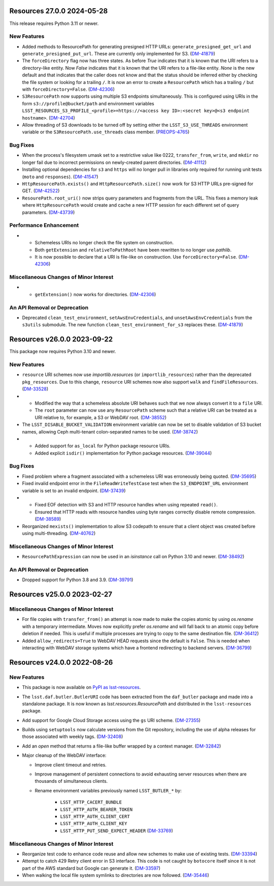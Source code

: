 Resources 27.0.0 2024-05-28
===========================

This release requires Python 3.11 or newer.

New Features
------------

- Added methods to ResourcePath for generating presigned HTTP URLs: ``generate_presigned_get_url`` and ``generate_presigned_put_url``.  These are currently only implemented for S3. (`DM-41879 <https://rubinobs.atlassian.net/browse/DM-41879>`_)
- The ``forceDirectory`` flag now has three states.
  As before `True` indicates that it is known that the URI refers to a directory-like entity.
  Now `False` indicates that it is known that the URI refers to a file-like entity.
  `None` is the new default and that indicates that the caller does not know and that the status should be inferred either by checking the file system or looking for a trailing ``/``.
  It is now an error to create a ``ResourcePath`` which has a trailing ``/`` but with ``forceDirectory=False``. (`DM-42306 <https://rubinobs.atlassian.net/browse/DM-42306>`_)
- ``S3ResourcePath`` now supports using multiple S3 endpoints simultaneously.  This is configured using URIs in the form ``s3://profile@bucket/path`` and environment variables ``LSST_RESOURCES_S3_PROFILE_<profile>=https://<access key ID>:<secret key>@<s3 endpoint hostname>``. (`DM-42704 <https://rubinobs.atlassian.net/browse/DM-42704>`_)
- Allow threading of S3 downloads to be turned off by setting either the ``LSST_S3_USE_THREADS`` environment variable or the ``S3ResourcePath.use_threads`` class member. (`PREOPS-4765 <https://rubinobs.atlassian.net/browse/PREOPS-4765>`_)


Bug Fixes
---------

- When the process's filesystem umask set to a restrictive value like 0222, ``transfer_from``, ``write``, and ``mkdir`` no longer fail due to incorrect permissions on newly-created parent directories. (`DM-41112 <https://rubinobs.atlassian.net/browse/DM-41112>`_)
- Installing optional dependencies for ``s3`` and ``https`` will no longer pull in libraries only required for running unit tests (``moto`` and ``responses``). (`DM-41547 <https://rubinobs.atlassian.net/browse/DM-41547>`_)
- ``HttpResourcePath.exists()`` and ``HttpResourcePath.size()`` now work for S3 HTTP URLs pre-signed for GET. (`DM-42522 <https://rubinobs.atlassian.net/browse/DM-42522>`_)
- ``ResourePath.root_uri()`` now strips query parameters and fragments from the URL.  This fixes a memory leak where ``HttpResourcePath`` would create and cache a new HTTP session for each different set of query parameters. (`DM-43739 <https://rubinobs.atlassian.net/browse/DM-43739>`_)


Performance Enhancement
-----------------------

- * Schemeless URIs no longer check the file system on construction.
  * Both ``getExtension`` and ``relativeToPathRoot`` have been rewritten to no longer use `pathlib`.
  * It is now possible to declare that a URI is file-like on construction. Use ``forceDirectory=False``. (`DM-42306 <https://rubinobs.atlassian.net/browse/DM-42306>`_)


Miscellaneous Changes of Minor Interest
---------------------------------------

- * ``getExtension()`` now works for directories. (`DM-42306 <https://rubinobs.atlassian.net/browse/DM-42306>`_)


An API Removal or Deprecation
-----------------------------

- Deprecated ``clean_test_environment``, ``setAwsEnvCredentials``, and ``unsetAwsEnvCredentials`` from the ``s3utils`` submodule.  The new function ``clean_test_environment_for_s3`` replaces these. (`DM-41879 <https://rubinobs.atlassian.net/browse/DM-41879>`_)


Resources v26.0.0 2023-09-22
============================

This package now requires Python 3.10 and newer.

New Features
------------

- ``resource`` URI schemes now use `importlib.resources` (or ``importlib_resources``) rather than the deprecated ``pkg_resources``.
  Due to this change, ``resource`` URI schemes now also support ``walk`` and ``findFileResources``. (`DM-33528 <https://rubinobs.atlassian.net/browse/DM-33528>`_)
- * Modified the way that a schemeless absolute URI behaves such that we now always convert it to a ``file`` URI.
  * The ``root`` parameter can now use any ``ResourcePath`` scheme such that a relative URI can be treated as a URI relative to, for example, a S3 or WebDAV root. (`DM-38552 <https://rubinobs.atlassian.net/browse/DM-38552>`_)
- The ``LSST_DISABLE_BUCKET_VALIDATION`` environment variable can now be set to disable validation of S3 bucket names, allowing Ceph multi-tenant colon-separated names to be used. (`DM-38742 <https://rubinobs.atlassian.net/browse/DM-38742>`_)
- * Added support for ``as_local`` for Python package resource URIs.
  * Added explicit ``isdir()`` implementation for Python package resources. (`DM-39044 <https://rubinobs.atlassian.net/browse/DM-39044>`_)


Bug Fixes
---------

- Fixed problem where a fragment associated with a schemeless URI was erroneously being quoted. (`DM-35695 <https://rubinobs.atlassian.net/browse/DM-35695>`_)
- Fixed invalid endpoint error in the ``FileReadWriteTestCase`` test when the ``S3_ENDPOINT_URL`` environment variable is set to an invalid endpoint. (`DM-37439 <https://rubinobs.atlassian.net/browse/DM-37439>`_)
- * Fixed EOF detection with S3 and HTTP resource handles when using repeated ``read()``.
  * Ensured that HTTP reads with resource handles using byte ranges correctly disable remote compression. (`DM-38589 <https://rubinobs.atlassian.net/browse/DM-38589>`_)
- Reorganized ``mexists()`` implementation to allow S3 codepath to ensure that a client object was created before using multi-threading. (`DM-40762 <https://rubinobs.atlassian.net/browse/DM-40762>`_)


Miscellaneous Changes of Minor Interest
---------------------------------------

- ``ResourcePathExpression`` can now be used in an `isinstance` call on Python 3.10 and newer. (`DM-38492 <https://rubinobs.atlassian.net/browse/DM-38492>`_)


An API Removal or Deprecation
-----------------------------

- Dropped support for Python 3.8 and 3.9. (`DM-39791 <https://rubinobs.atlassian.net/browse/DM-39791>`_)


Resources v25.0.0 2023-02-27
============================

Miscellaneous Changes of Minor Interest
---------------------------------------

- For file copies with ``transfer_from()`` an attempt is now made to make the copies atomic by using `os.rename` with a temporary intermediate.
  Moves now explicitly prefer `os.rename` and will fall back to an atomic copy before deletion if needed.
  This is useful if multiple processes are trying to copy to the same destination file. (`DM-36412 <https://rubinobs.atlassian.net/browse/DM-36412>`_)
- Added ``allow_redirects=True`` to WebDAV HEAD requests since the default is ``False``.
  This is needed when interacting with WebDAV storage systems which have a frontend redirecting to backend servers. (`DM-36799 <https://rubinobs.atlassian.net/browse/DM-36799>`_)


Resources v24.0.0 2022-08-26
============================

New Features
------------

- This package is now available on `PyPI as lsst-resources <https://pypi.org/project/lsst-resources/>`_.
- The ``lsst.daf.butler.ButlerURI`` code has been extracted from the ``daf_butler`` package and made into a standalone package. It is now known as `lsst.resources.ResourcePath` and distributed in the ``lsst-resources`` package.
- Add support for Google Cloud Storage access using the ``gs`` URI scheme. (`DM-27355 <https://rubinobs.atlassian.net/browse/DM-27355>`_)
- Builds using ``setuptools`` now calculate versions from the Git repository, including the use of alpha releases for those associated with weekly tags. (`DM-32408 <https://rubinobs.atlassian.net/browse/DM-32408>`_)
- Add an `open` method that returns a file-like buffer wrapped by a context manager. (`DM-32842 <https://rubinobs.atlassian.net/browse/DM-32842>`_)
- Major cleanup of the WebDAV interface:

  * Improve client timeout and retries.
  * Improve management of persistent connections to avoid exhausting server
    resources when there are thousands of simultaneous clients.
  * Rename environment variables previously named ``LSST_BUTLER_*`` by:

      * ``LSST_HTTP_CACERT_BUNDLE``
      * ``LSST_HTTP_AUTH_BEARER_TOKEN``
      * ``LSST_HTTP_AUTH_CLIENT_CERT``
      * ``LSST_HTTP_AUTH_CLIENT_KEY``
      * ``LSST_HTTP_PUT_SEND_EXPECT_HEADER`` (`DM-33769 <https://rubinobs.atlassian.net/browse/DM-33769>`_)


Miscellaneous Changes of Minor Interest
---------------------------------------

- Reorganize test code to enhance code reuse and allow new schemes to make use of existing tests. (`DM-33394 <https://rubinobs.atlassian.net/browse/DM-33394>`_)
- Attempt to catch 429 Retry client error in S3 interface.
  This code is not caught by ``botocore`` itself since it is not part of the AWS standard but Google can generate it. (`DM-33597 <https://rubinobs.atlassian.net/browse/DM-33597>`_)
- When walking the local file system symlinks to directories are now followed. (`DM-35446 <https://rubinobs.atlassian.net/browse/DM-35446>`_)
